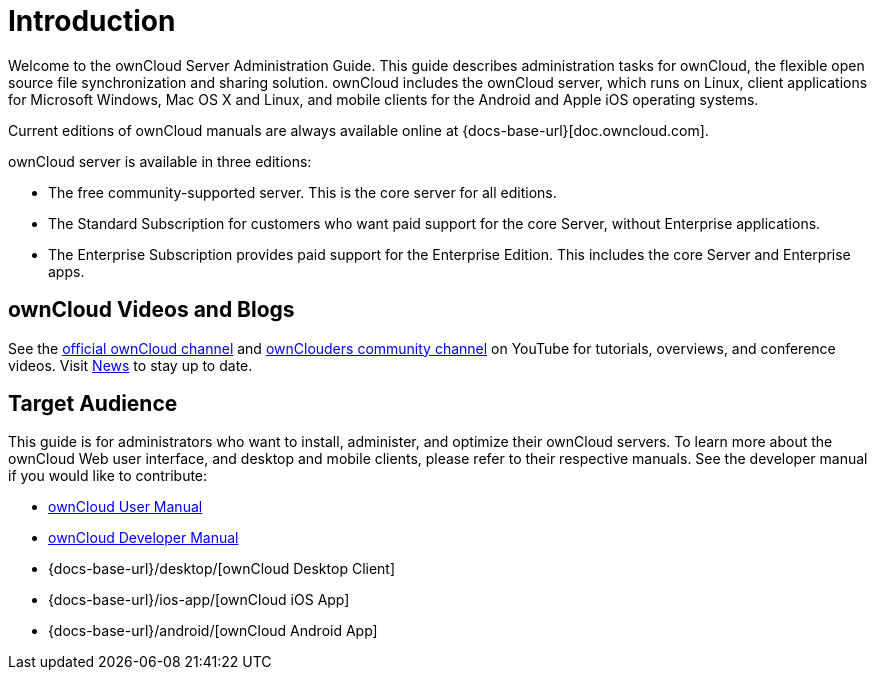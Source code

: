 = Introduction
:owncloud-news-url: https://owncloud.com/news/
:ownCloud-channel-url: https://www.youtube.com/channel/UC_4gez4lsWqciH-otOlXo5w
:community-channel-url: https://www.youtube.com/channel/UCA8Ehsdu3KaxSz5KOcCgHbw

Welcome to the ownCloud Server Administration Guide. This guide describes administration tasks for ownCloud, the flexible open source file synchronization and sharing solution. ownCloud includes the ownCloud server, which runs on Linux, client applications for Microsoft Windows, Mac OS X and Linux, and mobile clients for the Android and Apple iOS operating systems.

Current editions of ownCloud manuals are always available online at {docs-base-url}[doc.owncloud.com].

ownCloud server is available in three editions:

* The free community-supported server. This is the core server for all editions.
* The Standard Subscription for customers who want paid support for the core Server, without Enterprise applications.
* The Enterprise Subscription provides paid support for the Enterprise Edition. This includes the core Server and Enterprise apps.

== ownCloud Videos and Blogs

See the
{ownCloud-channel-url}[official ownCloud channel] and {community-channel-url}[ownClouders community channel] on YouTube for tutorials, overviews, and conference videos. Visit {owncloud-news-url}[News] to stay up to date.

== Target Audience

This guide is for administrators who want to install, administer, and optimize their ownCloud servers. To learn more about the ownCloud Web user interface, and desktop and mobile clients, please refer to their respective manuals. See the developer manual if you would like to contribute:

* xref:user_manual:index.adoc[ownCloud User Manual]
* xref:developer_manual:index.adoc[ownCloud Developer Manual]
* {docs-base-url}/desktop/[ownCloud Desktop Client]
* {docs-base-url}/ios-app/[ownCloud iOS App]
* {docs-base-url}/android/[ownCloud Android App]
